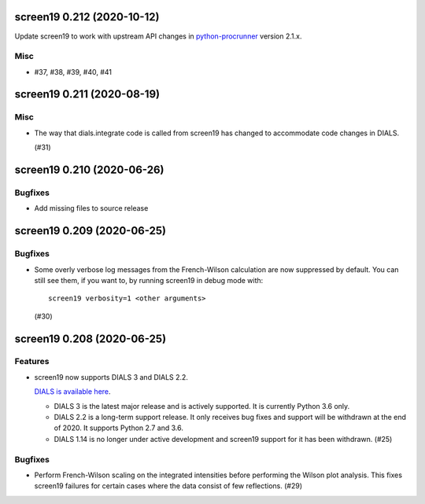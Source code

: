 screen19 0.212 (2020-10-12)
===========================

Update screen19 to work with upstream API changes in `python-procrunner <https://github.com/DiamondLightSource/python-procrunner/pull/60>`_ version 2.1.x.

Misc
----

- #37, #38, #39, #40, #41


screen19 0.211 (2020-08-19)
===========================

Misc
----

- The way that dials.integrate code is called from screen19 has changed to accommodate code changes in DIALS.

  (#31)


screen19 0.210 (2020-06-26)
===========================

Bugfixes
--------

- Add missing files to source release

screen19 0.209 (2020-06-25)
===========================

Bugfixes
--------

- Some overly verbose log messages from the French-Wilson calculation are now suppressed by default.
  You can still see them, if you want to, by running screen19 in debug mode with::

      screen19 verbosity=1 <other arguments>

  (#30)


screen19 0.208 (2020-06-25)
===========================

Features
--------

- screen19 now supports DIALS 3 and DIALS 2.2.

  `DIALS is available here <https://dials.github.io/installation.html>`_.

  * DIALS 3 is the latest major release and is actively supported.  It is currently Python 3.6 only.
  * DIALS 2.2 is a long-term support release.  It only receives bug fixes and support will be withdrawn at the end of 2020.  It supports Python 2.7 and 3.6.
  * DIALS 1.14 is no longer under active development and screen19 support for it has been withdrawn. (#25)


Bugfixes
--------

- Perform French-Wilson scaling on the integrated intensities before performing the Wilson plot analysis.
  This fixes screen19 failures for certain cases where the data consist of few reflections. (#29)
